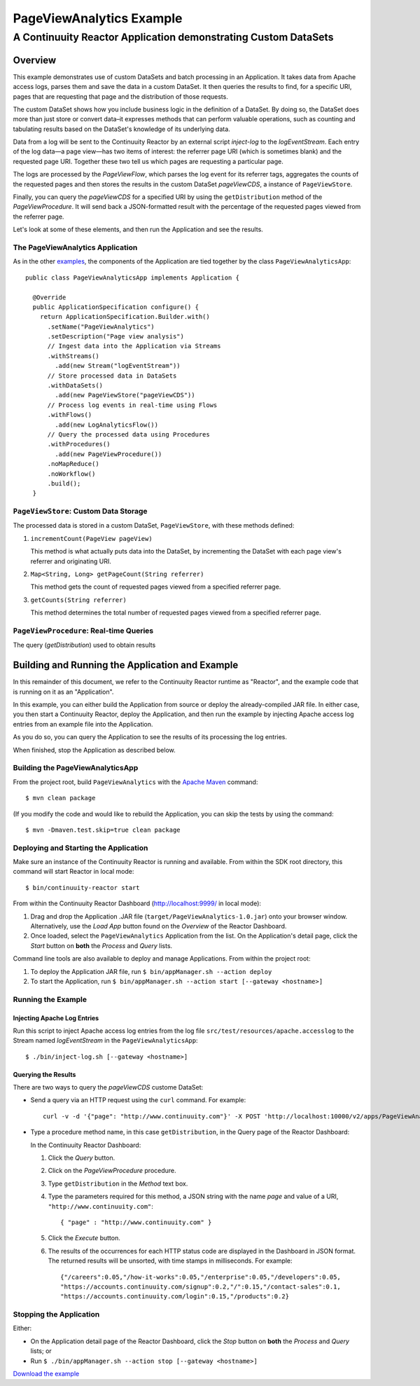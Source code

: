 .. :Author: John Jackson
   :Description: Continuuity Reactor Advanced Apache Log Event Logger

============================
PageViewAnalytics Example
============================

---------------------------------------------------------------
A Continuuity Reactor Application demonstrating Custom DataSets
---------------------------------------------------------------

.. reST Editor: section-numbering::

.. reST Editor: contents::

Overview
========
This example demonstrates use of custom DataSets and batch processing in an Application.
It takes data from Apache access logs,
parses them and save the data in a custom DataSet. It then queries the results to find,
for a specific URI, pages that are requesting that page and the distribution of those requests.

The custom DataSet shows how you include business logic in the definition of a DataSet.
By doing so, the DataSet does more than just store or convert data–it
expresses methods that can perform valuable operations, such as counting and tabulating results
based on the DataSet's knowledge of its underlying data.

Data from a log will be sent to the Continuuity Reactor by an external script *inject-log*
to the *logEventStream*. Each entry of the log data—a page view—has two items of interest:
the referrer page URI (which is sometimes blank)
and the requested page URI. Together these two tell us which pages are requesting a particular page.

The logs are processed by the
*PageViewFlow*, which parses the log event for its referrer tags,
aggregates the counts of the requested pages and then
stores the results in the custom DataSet *pageViewCDS*, a instance of ``PageViewStore``.

Finally, you can query the *pageViewCDS* for a specified URI by using the ``getDistribution``
method of the *PageViewProcedure*. It will
send back a JSON-formatted result with the percentage of the requested pages viewed from the referrer page.

Let's look at some of these elements, and then run the Application and see the results.

The PageViewAnalytics Application
---------------------------------
As in the other `examples <http://continuuity.com/developers/examples>`__, the components
of the Application are tied together by the class ``PageViewAnalyticsApp``::

	public class PageViewAnalyticsApp implements Application {

	  @Override
	  public ApplicationSpecification configure() {
	    return ApplicationSpecification.Builder.with()
	      .setName("PageViewAnalytics")
	      .setDescription("Page view analysis")
	      // Ingest data into the Application via Streams
	      .withStreams()
	        .add(new Stream("logEventStream"))
	      // Store processed data in DataSets
	      .withDataSets()
	        .add(new PageViewStore("pageViewCDS"))
	      // Process log events in real-time using Flows
	      .withFlows()
	        .add(new LogAnalyticsFlow())
	      // Query the processed data using Procedures
	      .withProcedures()
	        .add(new PageViewProcedure())
	      .noMapReduce()
	      .noWorkflow()
	      .build();
	  }


``PageViewStore``: Custom Data Storage
--------------------------------------
The processed data is stored in a custom DataSet, ``PageViewStore``, with these
methods defined:

#. ``incrementCount(PageView pageView)``

   This method is what actually puts data into the DataSet, by incrementing the
   DataSet with each page view's referrer and originating URI.

#. ``Map<String, Long> getPageCount(String referrer)``

   This method gets the count of requested pages viewed from a specified referrer page.

#. ``getCounts(String referrer)``

   This method determines the total number of requested pages viewed from a specified referrer page.


``PageViewProcedure``: Real-time Queries
----------------------------------------
The query (*getDistribution*) used to obtain results


Building and Running the Application and Example
================================================
In this remainder of this document, we refer to the Continuuity Reactor runtime as "Reactor", and the
example code that is running on it as an "Application".

In this example, you can either build the Application from source or deploy the already-compiled JAR file.
In either case, you then start a Continuuity Reactor, deploy the Application, and then run the example by
injecting Apache access log entries from an example file into the Application.

As you do so, you can query the Application to see the results
of its processing the log entries.

When finished, stop the Application as described below.

Building the PageViewAnalyticsApp
---------------------------------
From the project root, build ``PageViewAnalytics`` with the
`Apache Maven <http://maven.apache.org>`__ command::

	$ mvn clean package

(If you modify the code and would like to rebuild the Application, you can
skip the tests by using the command::

	$ mvn -Dmaven.test.skip=true clean package


Deploying and Starting the Application
--------------------------------------
Make sure an instance of the Continuuity Reactor is running and available.
From within the SDK root directory, this command will start Reactor in local mode::

	$ bin/continuuity-reactor start

From within the Continuuity Reactor Dashboard (`http://localhost:9999/ <http://localhost:9999/>`__ in local mode):

#. Drag and drop the Application .JAR file (``target/PageViewAnalytics-1.0.jar``)
   onto your browser window.
   Alternatively, use the *Load App* button found on the *Overview* of the Reactor Dashboard.
#. Once loaded, select the ``PageViewAnalytics`` Application from the list.
   On the Application's detail page, click the *Start* button on **both** the *Process* and *Query* lists.

Command line tools are also available to deploy and manage Applications. From within the project root:

#. To deploy the Application JAR file, run ``$ bin/appManager.sh --action deploy``
#. To start the Application, run ``$ bin/appManager.sh --action start [--gateway <hostname>]``

Running the Example
-------------------

Injecting Apache Log Entries
............................

Run this script to inject Apache access log entries
from the log file ``src/test/resources/apache.accesslog``
to the Stream named *logEventStream* in the ``PageViewAnalyticsApp``::

	$ ./bin/inject-log.sh [--gateway <hostname>]

Querying the Results
....................
There are two ways to query the *pageViewCDS* custome DataSet:

- Send a query via an HTTP request using the ``curl`` command. For example::

	curl -v -d '{"page": "http://www.continuuity.com"}' -X POST 'http://localhost:10000/v2/apps/PageViewAnalytics/procedures/PageViewProcedure/methods/getDistribution'

- Type a procedure method name, in this case ``getDistribution``,
  in the Query page of the Reactor Dashboard:

  In the Continuuity Reactor Dashboard:

  #. Click the *Query* button.
  #. Click on the *PageViewProcedure* procedure.
  #. Type ``getDistribution`` in the *Method* text box.
  #. Type the parameters required for this method, a JSON string with the name *page* and
     value of a URI, ``"http://www.continuuity.com"``::

	{ "page" : "http://www.continuuity.com" }

  #. Click the *Execute* button.
  #. The results of the occurrences for each HTTP status code are displayed in the Dashboard
     in JSON format. The returned results will be unsorted, with time stamps in milliseconds.
     For example::

	{"/careers":0.05,"/how-it-works":0.05,"/enterprise":0.05,"/developers":0.05,
	"https://accounts.continuuity.com/signup":0.2,"/":0.15,"/contact-sales":0.1,
	"https://accounts.continuuity.com/login":0.15,"/products":0.2}


Stopping the Application
------------------------
Either:

- On the Application detail page of the Reactor Dashboard, click the *Stop* button on **both** the *Process* and *Query* lists; or
- Run ``$ ./bin/appManager.sh --action stop [--gateway <hostname>]``

`Download the example </developers/examples-files/continuuity-PageViewAnalytics-2.1.0.zip>`_
